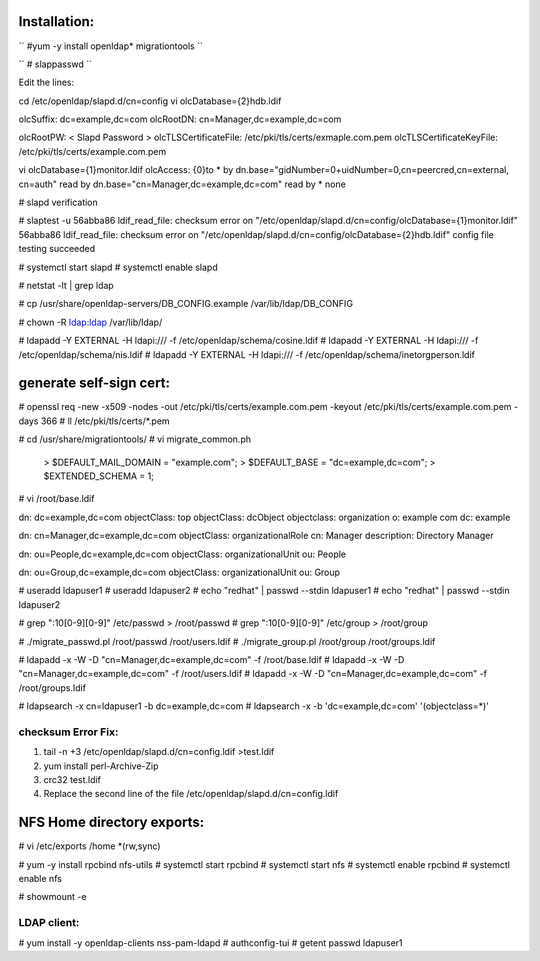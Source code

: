 Installation:
-------------

`` #yum -y install openldap* migrationtools ``

`` # slappasswd ``

Edit the lines:

cd /etc/openldap/slapd.d/cn=config
vi olcDatabase={2}hdb.ldif

olcSuffix: dc=example,dc=com
olcRootDN: cn=Manager,dc=example,dc=com

olcRootPW: < Slapd Password >
olcTLSCertificateFile: /etc/pki/tls/certs/exmaple.com.pem
olcTLSCertificateKeyFile: /etc/pki/tls/certs/example.com.pem

vi olcDatabase={1}monitor.ldif
olcAccess: {0}to * by dn.base="gidNumber=0+uidNumber=0,cn=peercred,cn=external, cn=auth" read by dn.base="cn=Manager,dc=example,dc=com" read by * none

# slapd verification

# slaptest -u
56abba86 ldif_read_file: checksum error on "/etc/openldap/slapd.d/cn=config/olcDatabase={1}monitor.ldif"
56abba86 ldif_read_file: checksum error on "/etc/openldap/slapd.d/cn=config/olcDatabase={2}hdb.ldif"
config file testing succeeded

# systemctl start slapd
# systemctl enable slapd

# netstat -lt | grep ldap

# cp /usr/share/openldap-servers/DB_CONFIG.example /var/lib/ldap/DB_CONFIG

# chown -R ldap:ldap /var/lib/ldap/

#  ldapadd -Y EXTERNAL -H ldapi:/// -f /etc/openldap/schema/cosine.ldif
#  ldapadd -Y EXTERNAL -H ldapi:/// -f /etc/openldap/schema/nis.ldif
#  ldapadd -Y EXTERNAL -H ldapi:/// -f /etc/openldap/schema/inetorgperson.ldif

generate self-sign cert:
------------------------

# openssl req -new -x509 -nodes -out /etc/pki/tls/certs/example.com.pem -keyout /etc/pki/tls/certs/example.com.pem -days 366
# ll /etc/pki/tls/certs/*.pem

# cd /usr/share/migrationtools/
# vi migrate_common.ph
	> $DEFAULT_MAIL_DOMAIN = "example.com";
	> $DEFAULT_BASE = "dc=example,dc=com";
	> $EXTENDED_SCHEMA = 1;

# vi /root/base.ldif

dn: dc=example,dc=com
objectClass: top
objectClass: dcObject
objectclass: organization
o: example com
dc: example

dn: cn=Manager,dc=example,dc=com
objectClass: organizationalRole
cn: Manager
description: Directory Manager

dn: ou=People,dc=example,dc=com
objectClass: organizationalUnit
ou: People

dn: ou=Group,dc=example,dc=com
objectClass: organizationalUnit
ou: Group


# useradd ldapuser1
# useradd ldapuser2
# echo "redhat" | passwd --stdin ldapuser1
# echo "redhat" | passwd --stdin ldapuser2

# grep ":10[0-9][0-9]" /etc/passwd > /root/passwd
# grep ":10[0-9][0-9]" /etc/group > /root/group

# ./migrate_passwd.pl /root/passwd /root/users.ldif
# ./migrate_group.pl /root/group /root/groups.ldif

# ldapadd -x -W -D "cn=Manager,dc=example,dc=com" -f /root/base.ldif
# ldapadd -x -W -D "cn=Manager,dc=example,dc=com" -f /root/users.ldif
# ldapadd -x -W -D "cn=Manager,dc=example,dc=com" -f /root/groups.ldif

# ldapsearch -x cn=ldapuser1 -b dc=example,dc=com
# ldapsearch -x -b 'dc=example,dc=com' '(objectclass=*)'

checksum Error Fix:
===================

1. tail -n +3 /etc/openldap/slapd.d/cn=config.ldif >test.ldif
2. yum install perl-Archive-Zip
3. crc32 test.ldif
4. Replace the second line of the file /etc/openldap/slapd.d/cn=config.ldif

NFS Home directory exports:
---------------------------

# vi /etc/exports
/home *(rw,sync)


# yum -y install rpcbind nfs-utils
# systemctl start rpcbind
# systemctl start nfs
# systemctl enable rpcbind
# systemctl enable nfs

# showmount -e

LDAP client: 
============

# yum install -y openldap-clients nss-pam-ldapd
# authconfig-tui
# getent passwd ldapuser1
